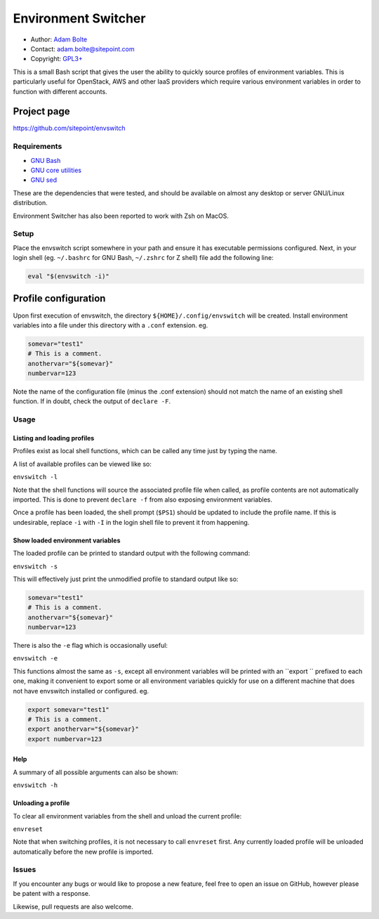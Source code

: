 ====================
Environment Switcher
====================

* Author: `Adam Bolte`_
* Contact: adam.bolte@sitepoint.com
* Copyright: `GPL3+`_

.. _`Adam Bolte`: https://www.sitepoint.com/author/adam-bolte/
.. _`GPL3+`:  ./COPYING

This is a small Bash script that gives the user the ability to quickly
source profiles of environment variables. This is particularly useful
for OpenStack, AWS and other IaaS providers which require various
environment variables in order to function with different accounts.


Project page
------------

https://github.com/sitepoint/envswitch


Requirements
============

* `GNU Bash`_
* `GNU core utilities`_
* `GNU sed`_

.. _GNU Bash: http://www.gnu.org/software/bash/
.. _GNU Core utilities: http://gnu.org/software/coreutils
.. _GNU Sed: https://www.gnu.org/software/sed/

These are the dependencies that were tested, and should be available
on almost any desktop or server GNU/Linux distribution.

Environment Switcher has also been reported to work with Zsh on MacOS.


Setup
=====

Place the envswitch script somewhere in your path and ensure it has
executable permissions configured. Next, in your login shell
(eg. ``~/.bashrc`` for GNU Bash, ``~/.zshrc`` for Z shell) file add
the following line:

.. code-block:: console

  eval "$(envswitch -i)"


Profile configuration
---------------------

Upon first execution of envswitch, the directory
``${HOME}/.config/envswitch`` will be created. Install environment
variables into a file under this directory with a ``.conf``
extension. eg.

.. code-block:: console

  somevar="test1"
  # This is a comment.
  anothervar="${somevar}"
  numbervar=123

Note the name of the configuration file (minus the .conf extension)
should not match the name of an existing shell function. If in doubt,
check the output of ``declare -F``.


Usage
=====

Listing and loading profiles
~~~~~~~~~~~~~~~~~~~~~~~~~~~~

Profiles exist as local shell functions, which can be called any time
just by typing the name.

A list of available profiles can be viewed like so:

``envswitch -l``

Note that the shell functions will source the associated profile file
when called, as profile contents are not automatically imported. This
is done to prevent ``declare -f`` from also exposing environment
variables.

Once a profile has been loaded, the shell prompt (``$PS1``) should be
updated to include the profile name. If this is undesirable, replace
``-i`` with ``-I`` in the login shell file to prevent it from
happening.


Show loaded environment variables
~~~~~~~~~~~~~~~~~~~~~~~~~~~~~~~~~

The loaded profile can be printed to standard output with the
following command:

``envswitch -s``

This will effectively just print the unmodified profile to standard
output like so:

.. code-block:: console

  somevar="test1"
  # This is a comment.
  anothervar="${somevar}"
  numbervar=123

There is also the ``-e`` flag which is occasionally useful:

``envswitch -e``

This functions almost the same as ``-s``, except all environment
variables will be printed with an ``export `` prefixed to each one,
making it convenient to export some or all environment variables
quickly for use on a different machine that does not have envswitch
installed or configured. eg.

.. code-block:: console

  export somevar="test1"
  # This is a comment.
  export anothervar="${somevar}"
  export numbervar=123


Help
~~~~

A summary of all possible arguments can also be shown:

``envswitch -h``


Unloading a profile
~~~~~~~~~~~~~~~~~~~

To clear all environment variables from the shell and unload the
current profile:

``envreset``

Note that when switching profiles, it is not necessary to call
``envreset`` first. Any currently loaded profile will be unloaded
automatically before the new profile is imported.


Issues
======

If you encounter any bugs or would like to propose a new feature, feel
free to open an issue on GitHub, however please be patent with a
response.

Likewise, pull requests are also welcome.
